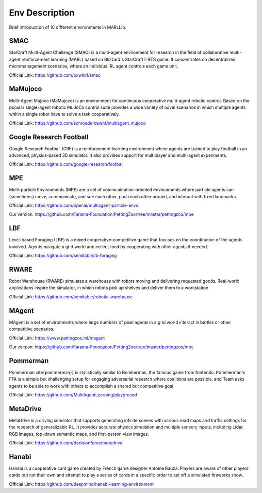 .. _environments:

Env Description
=======================

Brief introduction of 10 different environments in MARLLib.

SMAC
-----------------

StarCraft Multi-Agent Challenge (SMAC) is a multi-agent environment for research in the field of collaborative multi-agent reinforcement learning (MARL) based on Blizzard's StarCraft II RTS game.
It concentrates on decentralized micromanagement scenarios, where an individual RL agent controls each game unit.

Official Link: https://github.com/oxwhirl/smac

MaMujoco
-----------------

Multi-Agent Mujoco (MaMujoco) is an environment for continuous cooperative multi-agent robotic control.
Based on the popular single-agent robotic MuJoCo control suite provides a wide variety of novel scenarios in which multiple agents within a single robot have to solve a task cooperatively.

Official Link: https://github.com/schroederdewitt/multiagent_mujoco

Google Research Football
-----------------------------

Google Research Football (GRF) is a reinforcement learning environment where agents are trained to play football in an advanced,
physics-based 3D simulator. It also provides support for multiplayer and multi-agent experiments.

Official Link: https://github.com/google-research/football

MPE
-----------------

Multi-particle Environments (MPE) are a set of communication-oriented environments where particle agents can (sometimes) move,
communicate, and see each other, push each other around, and interact with fixed landmarks.

Official Link: https://github.com/openai/multiagent-particle-envs

Our version: https://github.com/Farama-Foundation/PettingZoo/tree/master/pettingzoo/mpe

LBF
---------------------

Level-based Foraging (LBF) is a mixed cooperative-competitive game that focuses on the coordination of the agents involved.
Agents navigate a grid world and collect food by cooperating with other agents if needed.

Official Link: https://github.com/semitable/lb-foraging

RWARE
------------------------

Robot Warehouse (RWARE) simulates a warehouse with robots moving and delivering requested goods.
Real-world applications inspire the simulator, in which robots pick up shelves and deliver them to a workstation.

Official Link: https://github.com/semitable/robotic-warehouse

MAgent
------------------------

MAgent is a set of environments where large numbers of pixel agents in a grid world interact in battles or other competitive scenarios.

Official Link: https://www.pettingzoo.ml/magent

Our version: https://github.com/Farama-Foundation/PettingZoo/tree/master/pettingzoo/mpe

Pommerman
------------------------

Pommerman \cite{pommerman}} is stylistically similar to Bomberman, the famous game from Nintendo.
Pommerman's FFA is a simple but challenging setup for engaging adversarial research where coalitions are possible,
and Team asks agents to be able to work with others to accomplish a shared but competitive goal.

Official Link: https://github.com/MultiAgentLearning/playground

MetaDrive
------------------------

MetaDrive is a driving simulator that supports generating infinite scenes with various road maps and
traffic settings for the research of generalizable RL. It provides accurate physics simulation and multiple sensory inputs,
including Lidar, RGB images, top-down semantic maps, and first-person view images.

Official Link: https://github.com/decisionforce/metadrive

Hanabi
------------------------

Hanabi is a cooperative card game created by French game designer Antoine Bauza.
Players are aware of other players' cards but not their own and attempt to play a series of cards in a
specific order to set off a simulated fireworks show.

Official Link: https://github.com/deepmind/hanabi-learning-environment